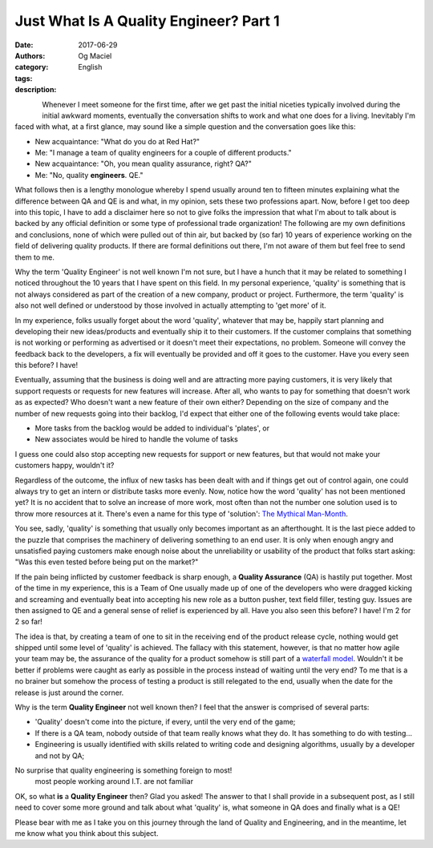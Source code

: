 Just What Is A Quality Engineer? Part 1
#######################################
:date: 2017-06-29
:authors: Og Maciel
:category: English
:tags: 
:description: 

.. figure:: images/batman-is-qe.jpeg
   :alt: Picture of `Batman`_
   :align: left
   :scale: 50 %

Whenever I meet someone for the first time, after we get past the initial niceties typically involved during the initial awkward moments, eventually the conversation shifts to work and what one does for a living. Inevitably I'm faced with what, at a first glance, may sound like a simple question and the conversation goes like this:

* New acquaintance: "What do you do at Red Hat?"
* Me: "I manage a team of quality engineers for a couple of different products."
* New acquaintance: "Oh, you mean quality assurance, right? QA?"
* Me: "No, quality **engineers**. QE."

What follows then is a lengthy monologue whereby I spend usually around ten to fifteen minutes explaining what the difference between QA and QE is and what, in my opinion, sets these two professions apart. Now, before I get too deep into this topic, I have to add a disclaimer here so not to give folks the impression that what I'm about to talk about is backed by any official definition or some type of professional trade organization! The following are my own definitions and conclusions, none of which were pulled out of thin air, but backed by (so far) 10 years of experience working on the field of delivering quality products. If there are formal definitions out there, I'm not aware of them but feel free to send them to me.

Why the term 'Quality Engineer' is not well known I'm not sure, but I have a hunch that it may be related to something I noticed throughout the 10 years that I have spent on this field. In my personal experience, 'quality' is something that is not always considered as part of the creation of a new company, product or project. Furthermore, the term 'quality' is also not well defined or understood by those involved in actually attempting to 'get more' of it.

In my experience, folks usually forget about the word 'quality', whatever that may be, happily start planning and developing their new ideas/products and eventually ship it to their customers. If the customer complains that something is not working or performing as advertised or it doesn't meet their expectations, no problem. Someone will convey the feedback back to the developers, a fix will eventually be provided and off it goes to the customer. Have you every seen this before? I have!

Eventually, assuming that the business is doing well and are attracting more paying customers, it is very likely that support requests or requests for new features will increase. After all, who wants to pay for something that doesn't work as as expected? Who doesn't want a new feature of their own either? Depending on the size of company and the number of new requests going into their backlog, I'd expect that either one of the following events would take place:

* More tasks from the backlog would be added to individual's 'plates', or
* New associates would be hired to handle the volume of tasks

I guess one could also stop accepting new requests for support or new features, but that would not make your customers happy, wouldn't it?

Regardless of the outcome, the influx of new tasks has been dealt with and if things get out of control again, one could always try to get an intern or distribute tasks more evenly. Now, notice how the word 'quality' has not been mentioned yet? It is no accident that to solve an increase of more work, most often than not the number one solution used is to throw more resources at it. There's even a name for this type of 'solution': `The Mythical Man-Month`_.

You see, sadly, 'quality' is something that usually only becomes important as an afterthought. It is the last piece added to the puzzle that comprises the machinery of delivering something to an end user. It is only when enough angry and unsatisfied paying customers make enough noise about the unreliability or usability of the product that folks start asking: "Was this even tested before being put on the market?"

If the pain being inflicted by customer feedback is sharp enough, a **Quality Assurance** (QA) is hastily put together. Most of the time in my experience, this is a Team of One usually made up of one of the developers who were dragged kicking and screaming and eventually beat into accepting his new role as a button pusher, text field filler, testing guy. Issues are then assigned to QE and a general sense of relief is experienced by all. Have you also seen this before? I have! I'm 2 for 2 so far!

The idea is that, by creating a team of one to sit in the receiving end of the product release cycle, nothing would get shipped until some level of 'quality' is achieved. The fallacy with this statement, however, is that no matter how agile your team may be, the assurance of the quality for a product somehow is still part of a `waterfall model`_. Wouldn't it be better if problems were caught as early as possible in the process instead of waiting until the very end? To me that is a no brainer but somehow the process of testing a product is still relegated to the end, usually when the date for the release is just around the corner.

Why is the term **Quality Engineer** not well known then? I feel that the answer is comprised of several parts:

* 'Quality' doesn't come into the picture, if every, until the very end of the game;
* If there is a QA team, nobody outside of that team really knows what they do. It has something to do with testing...
* Engineering is usually identified with skills related to writing code and designing algorithms, usually by a developer and not by QA;

No surprise that quality engineering is something foreign to most!
  most people working around I.T. are not familiar 

OK, so what **is** a **Quality Engineer** then? Glad you asked! The answer to that I shall provide in a subsequent post, as I still need to cover some more ground and talk about what 'quality' is, what someone in QA does and finally what is a QE!

Please bear with me as I take you on this journey through the land of Quality and Engineering, and in the meantime, let me know what you think about this subject.


.. Links
.. _Batman: http://spiderguile.deviantart.com/art/Batman-Videsh-Colors-104228245
.. _The Mythical Man-Month: https://en.wikipedia.org/wiki/The_Mythical_Man-Month
.. _Waterfall model: https://en.wikipedia.org/wiki/Waterfall_model
